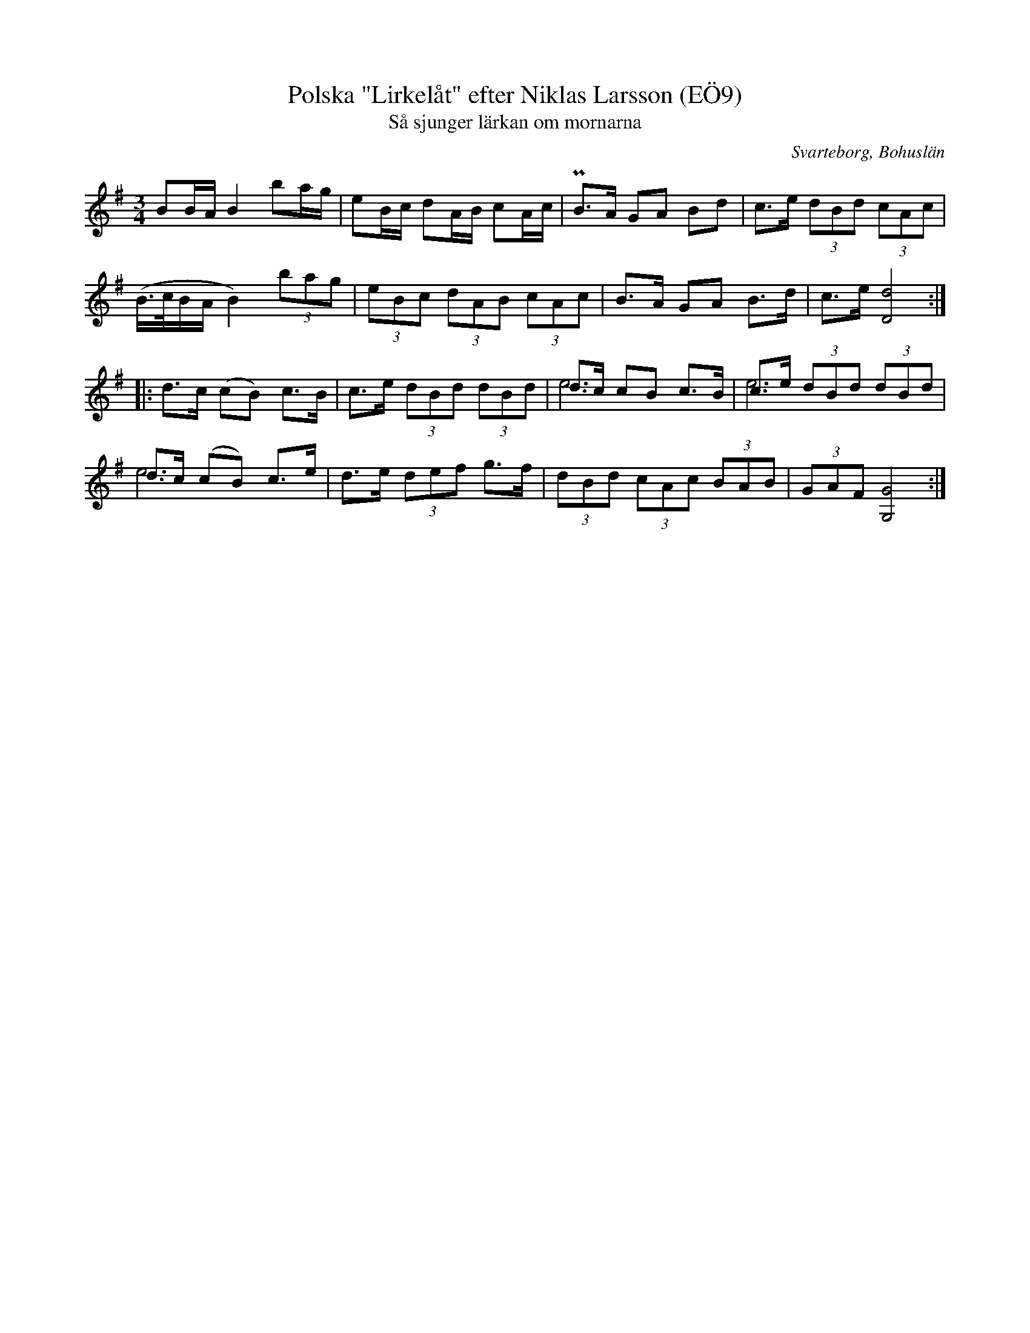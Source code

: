 %%abc-charset utf-8

X:9
T:Polska "Lirkelåt" efter Niklas Larsson (EÖ9)
T:Så sjunger lärkan om mornarna
S:efter Niklas Larsson
B:EÖ, nr 8
O:Svarteborg, Bohuslän
R:Polska
Z:Nils L
M:3/4
L:1/16
K:G
V:1
B2BA B4 b2ag | e2Bc d2AB c2Ac | PB2>A2 G2A2 B2d2 | c2>e2 (3d2B2d2 (3c2A2c2 |
(B>cBA B4) (3b2a2g2 | (3e2B2c2 (3d2A2B2 (3c2A2c2 | B2>A2 G2A2 B2>d2 | c2>e2 [dD]8 ::
V:2 merge
Z8 ::
V:1
d2>c2 (c2B2) c2>B2 | c2>e2 (3d2B2d2 (3d2B2d2 | d2>c2 c2B2 c2>B2 | c2>e2 (3d2B2d2 (3d2B2d2 |
d2>c2 (c2B2) c2>e2 | d2>e2 (3d2e2f2 g2>f2 | (3d2B2d2 (3c2A2c2 (3B2A2B2 | (3G2A2F2 [GG,]8 :|
V:2 merge
Z2 | e12 | e12 | e12 | Z3 :|

